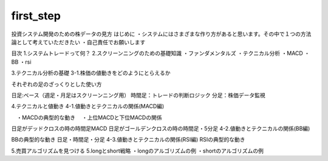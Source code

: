 first_step
====

.. autosummary::
   :toctree: generated

   lumache


投資システム開発のための株データの見方
はじめに
・システムにはさまざまな作り方があると思います。その中で１つの方法論として考えていただきたい ・自己責任でお願いします

目次
1.システムトレードって何？
2.スクリーンニングのための基礎知識
・ファンダメンタルズ ・テクニカル分析 ・MACD ・BB ・rsi

3.テクニカル分析の基礎
3-1.株価の値動きをどのようにとらえるか

それぞれの足のざっくりとした使い方

日足:ベース（週足・月足はスクリーンニング用） 時間足：トレードの判断ロジック 分足：株価データ監視

4.テクニカルと値動き
4-1.値動きとテクニカルの関係(MACD編)

　・MACDの典型的な動き 　・上位MACDと下位MACDの関係

日足がデッドクロスの時の時間足MACD
日足がゴールデンクロスの時の時間足・5分足
4-2.値動きとテクニカルの関係(BB編)

BBの典型的な動き
日足・時間足・分足
4-3.値動きとテクニカルの関係(RSI編) RSIの典型的な動き

5.売買アルゴリズムを見つける
5.longとshort戦略 ・longのアルゴリズムの例 ・shortのアルゴリズムの例